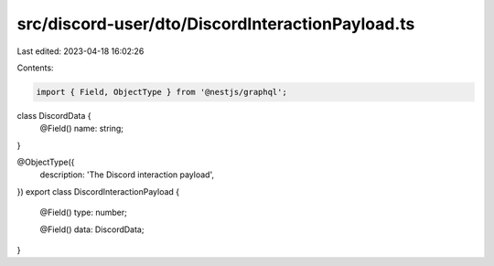 src/discord-user/dto/DiscordInteractionPayload.ts
=================================================

Last edited: 2023-04-18 16:02:26

Contents:

.. code-block:: ts

    import { Field, ObjectType } from '@nestjs/graphql';

class DiscordData {
  @Field()
  name: string;
}

@ObjectType({
  description: 'The Discord interaction payload',
})
export class DiscordInteractionPayload {
  @Field()
  type: number;

  @Field()
  data: DiscordData;
}


